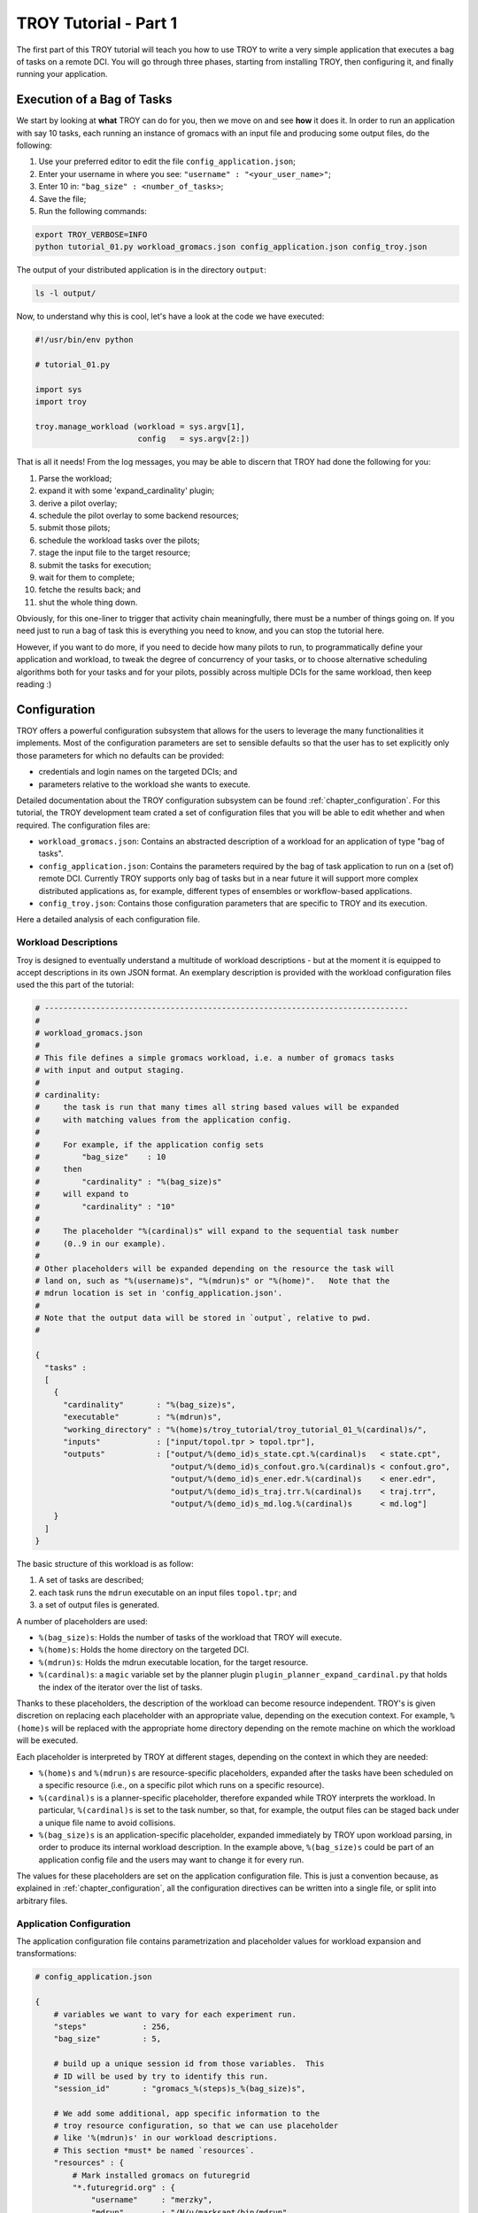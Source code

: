.. _chapter_tutorial_01:

**********************
TROY Tutorial - Part 1
**********************

The first part of this TROY tutorial will teach you how to use TROY to write
a very simple application that executes a bag of tasks on a remote DCI. You will
go through three phases, starting from installing TROY, then configuring it, and
finally running your application.

Execution of a Bag of Tasks
===========================
We start by looking at **what** TROY can do for you, then we move on and see
**how** it does it. In order to run an application with say 10 tasks, each
running an instance of gromacs with an input file and producing some output
files, do the following:

1. Use your preferred editor to edit the file ``config_application.json``;
2. Enter your username in where you see: ``"username" : "<your_user_name>"``;
3. Enter 10 in: ``"bag_size" : <number_of_tasks>``;
4. Save the file;
5. Run the following commands:

.. code-block:: bash

	export TROY_VERBOSE=INFO
	python tutorial_01.py workload_gromacs.json config_application.json config_troy.json

The output of your distributed application is in the directory ``output``:

.. code-block:: bash

	ls -l output/

Now, to understand why this is cool, let's have a look at the code we have executed:

.. code-block:: python

    #!/usr/bin/env python

    # tutorial_01.py

    import sys
    import troy

    troy.manage_workload (workload = sys.argv[1],
                          config   = sys.argv[2:])

That is all it needs! From the log messages, you may be able to discern that
TROY had done the following for you:

1.  Parse the workload;
2.  expand it with some 'expand_cardinality' plugin;
3.  derive a pilot overlay;
4.  schedule the pilot overlay to some backend resources;
5.  submit those pilots;
6.  schedule the workload tasks over the pilots;
7.  stage the input file to the target resource;
8.  submit the tasks for execution;
9.  wait for them to complete;
10. fetche the results back; and
11. shut the whole thing down.

Obviously, for this one-liner to trigger that activity chain meaningfully, there
must be a number of things going on. If you need just to run a bag of task this
is everything you need to know, and you can stop the tutorial here. 

However, if you want to do more, if you need to decide how many pilots to
run, to programmatically define your application and workload, to tweak the
degree of concurrency of your tasks, or to choose alternative scheduling
algorithms both for your tasks and for your pilots, possibly across multiple
DCIs for the same workload, then keep reading :)

Configuration
=============
TROY offers a powerful configuration subsystem that allows for the users to
leverage the many functionalities it implements. Most of the configuration
parameters are set to sensible defaults so that the user has to set explicitly
only those parameters for which no defaults can be provided:

* credentials and login names on the targeted DCIs; and
* parameters relative to the workload she wants to execute.

Detailed documentation about the TROY configuration subsystem can be found
:ref:`chapter_configuration`. For this tutorial, the TROY development team
crated a set of configuration files that you will be able to edit whether and
when required. The configuration files are:

* ``workload_gromacs.json``: Contains an abstracted description of a workload
  for an application of type "bag of tasks".  
  
* ``config_application.json``: Contains the parameters required by the bag of
  task application to run on a (set of) remote DCI. Currently TROY supports only
  bag of tasks but in a near future it will support more complex distributed
  applications as, for example, different types of ensembles or workflow-based
  applications.

* ``config_troy.json``: Contains those configuration parameters that are
  specific to TROY and its execution.

Here a detailed analysis of each configuration file.

Workload Descriptions
---------------------
Troy is designed to eventually understand a multitude of workload descriptions
- but at the moment it is equipped to accept descriptions in its own JSON
format. An exemplary description is provided with the workload configuration
files used the this part of the tutorial:

.. code-block:: python

    # ------------------------------------------------------------------------------
    #
    # workload_gromacs.json
    #
    # This file defines a simple gromacs workload, i.e. a number of gromacs tasks
    # with input and output staging.
    #
    # cardinality: 
    #     the task is run that many times all string based values will be expanded
    #     with matching values from the application config.  
    #
    #     For example, if the application config sets 
    #         "bag_size"    : 10
    #     then 
    #         "cardinality" : "%(bag_size)s"
    #     will expand to 
    #         "cardinality" : "10"
    #
    #     The placeholder "%(cardinal)s" will expand to the sequential task number
    #     (0..9 in our example).
    #
    # Other placeholders will be expanded depending on the resource the task will
    # land on, such as "%(username)s", "%(mdrun)s" or "%(home)".   Note that the
    # mdrun location is set in 'config_application.json'.
    #
    # Note that the output data will be stored in `output`, relative to pwd.
    # 

    {
      "tasks" :
      [
        {
          "cardinality"       : "%(bag_size)s",
          "executable"        : "%(mdrun)s",
          "working_directory" : "%(home)s/troy_tutorial/troy_tutorial_01_%(cardinal)s/",
          "inputs"            : ["input/topol.tpr > topol.tpr"],
          "outputs"           : ["output/%(demo_id)s_state.cpt.%(cardinal)s   < state.cpt",
                                 "output/%(demo_id)s_confout.gro.%(cardinal)s < confout.gro",
                                 "output/%(demo_id)s_ener.edr.%(cardinal)s    < ener.edr",
                                 "output/%(demo_id)s_traj.trr.%(cardinal)s    < traj.trr",
                                 "output/%(demo_id)s_md.log.%(cardinal)s      < md.log"]
        }
      ]
    }

The basic structure of this workload is as follow:

1. A set of tasks are described;
2. each task runs the ``mdrun`` executable on an input files ``topol.tpr``; and
3. a set of output files is generated.

A number of placeholders are used:

* ``%(bag_size)s``: Holds the number of tasks of the workload that TROY will execute.
* ``%(home)s``: Holds the home directory on the targeted DCI.
* ``%(mdrun)s``: Holds the mdrun executable location, for the target resource.
* ``%(cardinal)s``: a ``magic`` variable set by the planner plugin ``plugin_planner_expand_cardinal.py`` that holds the index of the iterator over the list of tasks.

Thanks to these placeholders, the description of the workload can become
resource independent. TROY's is given discretion on replacing each placeholder
with an appropriate value, depending on the execution context. For example,
``%(home)s`` will be replaced with the appropriate home directory depending on
the remote machine on which the workload will be executed.

Each placeholder is interpreted by TROY at different stages, depending on the
context in which they are needed:

* ``%(home)s`` and ``%(mdrun)s`` are resource-specific placeholders, expanded
  after the tasks have been scheduled on a specific resource (i.e., on
  a specific pilot which runs on a specific resource).

* ``%(cardinal)s`` is a planner-specific placeholder, therefore expanded while
  TROY interprets the workload. In particular, ``%(cardinal)s`` is set to the
  task number, so that, for example, the output files can be staged back under
  a unique file name to avoid collisions.

* ``%(bag_size)s`` is an application-specific placeholder, expanded immediately
  by TROY upon workload parsing, in order to produce its internal workload
  description. In the example above, ``%(bag_size)s`` could be part of an
  application config file and the users may want to change it for every run.

The values for these placeholders are set on the application configuration file.
This is just a convention because, as explained in :ref:`chapter_configuration`,
all the configuration directives can be written into a single file, or split
into arbitrary files.

Application Configuration
-------------------------
The application configuration file contains parametrization and placeholder
values for workload expansion and transformations:

.. code-block:: python

    # config_application.json

    {
        # variables we want to vary for each experiment run.
        "steps"            : 256,
        "bag_size"         : 5,

        # build up a unique session id from those variables.  This
        # ID will be used by try to identify this run.
        "session_id"       : "gromacs_%(steps)s_%(bag_size)s",

        # We add some additional, app specific information to the
        # troy resource configuration, so that we can use placeholder
        # like '%(mdrun)s' in our workload descriptions.
        # This section *must* be named `resources`.
        "resources" : {
            # Mark installed gromacs on futuregrid
            "*.futuregrid.org" : {
                "username"     : "merzky",
                "mdrun"        : "/N/u/marksant/bin/mdrun"
            },

            # stampede has mdrun in path (add 'module load gromacs' in bashrc)
            "stampede.*" : {
                "home"         : "/home1/01083/tg803521",
                "username"     : "tg803521",
                "mdrun"        : "mdrun"
            },

            # localhost has mdrun in path
            "localhost" : {
                "mdrun"        : "mdrun"
            }
        }
    }

TROY Configuration
------------------

We also have a TROY configuration file, which selects the plugins TROY is using
to execute the workload, and also configures those plugins. For the simple
configuration settings we use, the TROY configuration structure looks almost
empty though:

.. code-block:: python

    # config_troy.json

    {
    	# frequently changing variables
    	"hosts"         : "pbs+ssh://sierra.futuregrid.org",
        "pilot_size"    : "4",
        "concurrency"   : "100",
        "pilot_backend" : "sagapilot",
        "troy_strategy" : "basic_late_binding",


        # troy plugin selection
        "plugin_strategy"                : "%(troy_strategy)s",

        "planner"                        : {
            "plugin_planner_expand"      : "cardinal",
            "plugin_planner_derive"      : "maxcores",
        },
        "workload_manager"               : {
            "plugin_workload_translator" : "direct",
            "plugin_workload_scheduler"  : "round_robin",
            "plugin_workload_dispatcher" : "%(pilot_backend)s"
        },
        "overlay_manager"                : {
            "plugin_overlay_translator"  : "max_pilot_size",
            "plugin_overlay_scheduler"   : "round_robin",
            "plugin_overlay_provisioner" : "%(pilot_backend)s"
        },

        # plugin configurations
        "planner"                        : {
            "derive"                     : {
                "concurrent"             : {
                    "concurrency"        : "%(concurrency)s"
                }
            }
        },

        "overlay_manager"                : {
            "overlay_provisioner"        : {
                "bigjob"                 : {
                    "coordination_url"   : "redis://%(redis_passwd)s@gw68.quarry.iu.teragrid.org:6379"
                },
                "sagapilot"              : {
                    "coordination_url"   : "mongodb://ec2-184-72-89-141.compute-1.amazonaws.com:27017/"
                }
            },
            "overlay_scheduler"          : {
                "round_robin"            : {
                    "resources"          : "%(hosts)s"
                }
            },
            "overlay_translator"         : {
                "max_pilot_size"         : {
                    "pilot_size"         : "%(pilot_size)s"
                }
            }
        },

        "workload_manager"             : {
            "workload_dispatcher"      : {
                "bigjob"               : {
                    "coordination_url" : "redis://%(redis_passwd)s@gw68.quarry.iu.teragrid.org:6379"
                },
                "sagapilot"            : {
                    "coordination_url" : "mongodb://ec2-184-72-89-141.compute-1.amazonaws.com:27017/"
                }
            }
        }
    }

Remember that you can move config settings which you do not consider specific to
an application into the ``$HOME/.troy/`` directory, so that they are
automatically picked up on every troy run.  For example, the above setting would
benefit from a config file like

.. code-block:: python

    # $HOME/.troy/config_passwords.json

    {
        "redis_passwd" : "secret-password"
    }

if you want to run the examples over BigJob pilots -- that password is then
expanded in the settings for the bigjob coordination URL, and will not be shared
if you pass your config files to other users, or if you push them into a code
repository.

.. You may have noted that we set a TROY **strategy** plugin, to the value
   ``basic_late_binding``:  that is the point where we want to look deeper into
   Troy's internals in the next tutorial section :ref:`chapter_tutorial_02`.

We will look deeper into Troy's internals in the next tutorial section
:ref:`chapter_tutorial_02`.
